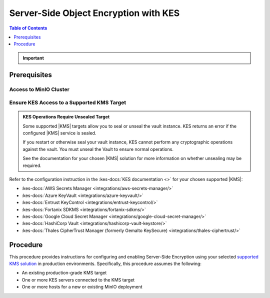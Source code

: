 .. _minio-sse-vault:
.. _minio-sse-gcp:
.. _minio-sse-azure:
.. _minio-sse-aws:

======================================
Server-Side Object Encryption with KES
======================================

.. default-domain:: minio

.. contents:: Table of Contents
   :local:
   :depth: 1

.. |EK|            replace:: :abbr:`EK (External Key)`
.. |SSE|           replace:: :abbr:`SSE (Server-Side Encryption)`
.. |KMS|           replace:: :abbr:`KMS (Key Management System)`
.. |KES-git|       replace:: :minio-git:`Key Encryption Service (KES) <kes>`
.. |KES|           replace:: :abbr:`KES (Key Encryption Service)`
.. |rootkms|       replace:: `HashiCorp Vault <https://vaultproject.io/>`__
.. |rootkms-short| replace:: Vault

.. meta::
   :description: Deploy MinIO with Server-Side Object Encryption
   :keywords: encryption, security, hashicorp, keyvault, azure

.. Conditionals to handle the slight divergences in procedures between platforms.

.. tab-set::
   :class: parent

   .. tab-item:: Kubernetes
      :sync: k8s

      This procedure assumes you have access to a Kubernetes cluster with an active MinIO Operator installation.
      For instructions on running KES, see the :kes-docs:`KES docs <tutorials/getting-started/>`.

      As part of this procedure, you will:

      #. Create or modify a MinIO deployment with support for |SSE| using |KES|.
         Defer to the :ref:`Deploy Distributed MinIO <minio-mnmd>` tutorial for guidance on production-ready MinIO deployments.

      #. Use the MinIO Operator Console to create or manage a MinIO Tenant.
      #. Access the :guilabel:`Encryption` settings for that tenant and configure |SSE| using a :kes-docs:`supported Key Management System <#supported-kms-targets>`.
      #. Create a new |EK| for use with |SSE|.
      #. Configure automatic bucket-default :ref:`SSE-KMS <minio-encryption-sse-kms>`.

   .. tab-item:: Baremetal
      :sync: baremetal

      This procedure provides guidance for deploying MinIO configured to use KES and enable :ref:`Server Side Encryption <minio-sse-data-encryption>`.
      For instructions on running KES, see the :kes-docs:`KES docs <tutorials/getting-started/>`.

      As part of this procedure, you will:

      #. Create a new |EK| for use with |SSE|.

      #. Create or modify a MinIO deployment with support for |SSE| using |KES|.
         Defer to the :ref:`Deploy Distributed MinIO <minio-mnmd>` tutorial for guidance on production-ready MinIO deployments.

      #. Configure automatic bucket-default :ref:`SSE-KMS <minio-encryption-sse-kms>`

.. important::

   .. include:: /includes/common/common-minio-kes.rst
      :start-after: start-kes-encrypted-backend-desc
      :end-before: end-kes-encrypted-backend-desc

Prerequisites
-------------

Access to MinIO Cluster
~~~~~~~~~~~~~~~~~~~~~~~

.. tab-set::
   :class: hidden

   .. tab-item:: Kubernetes
      :sync: k8s

      You must have access to the Kubernetes cluster, with administrative permissions associated to your ``kubectl`` configuration.
      
      This procedure assumes your permission sets extends sufficiently to support deployment or modification of MinIO-associated resources on the Kubernetes cluster, including but not limited to pods, statefulsets, replicasets, deployments, and secrets.

   .. tab-item:: Baremetal
      :sync: baremetal

      This procedure uses :mc:`mc` for performing operations on the MinIO cluster. 
      Install ``mc`` on a machine with network access to the cluster.
      See the ``mc`` :ref:`Installation Quickstart <mc-install>` for instructions on downloading and installing ``mc``.

      This procedure assumes a configured :mc:`alias <mc alias>` for the MinIO cluster. 

.. _minio-sse-vault-prereq-vault:

Ensure KES Access to a Supported KMS Target
~~~~~~~~~~~~~~~~~~~~~~~~~~~~~~~~~~~~~~~~~~~

.. tab-set::
   :class: hidden

   .. tab-item:: Kubernetes
      :sync: k8s

      This procedure assumes an existing :kes-docs:`supported KMS installation <#supported-kms-targets>` accessible from the Kubernetes cluster.

      - For deployments within the same Kubernetes cluster as the MinIO Tenant, you can use Kubernetes service names to allow the MinIO Tenant to establish connectivity to the target KMS service.

      - For deployments external to the Kubernetes cluster, you must ensure the cluster supports routing communications between Kubernetes services and pods and the external network.
        This may require configuration or deployment of additional Kubernetes network components and/or enabling access to the public internet.

      Defer to the documentation for your chosen KMS solution for guidance on deployment and configuration.

   .. tab-item:: Baremetal
      :sync: baremetal

      This procedure assumes an existing KES installation connected to a supported |KMS| installation accessible, both accessible from the local host.
      Refer to the installation instructions for your :kes-docs:`supported KMS target <#supported-kms-targets>` to deploy KES and connect it to a KMS solution.
   
.. admonition:: KES Operations Require Unsealed Target
   :class: important

   Some supported |KMS| targets allow you to seal or unseal the vault instance.
   KES returns an error if the configured |KMS| service is sealed.

   If you restart or otherwise seal your vault instance, KES cannot perform any cryptographic operations against the vault.
   You must unseal the Vault to ensure normal operations.

   See the documentation for your chosen |KMS| solution for more information on whether unsealing may be required.

Refer to the configuration instruction in the :kes-docs:`KES documentation <>` for your chosen supported |KMS|:

- :kes-docs:`AWS Secrets Manager <integrations/aws-secrets-manager/>`
- :kes-docs:`Azure KeyVault <integrations/azure-keyvault/>`
- :kes-docs:`Entrust KeyControl <integrations/entrust-keycontrol/>`
- :kes-docs:`Fortanix SDKMS <integrations/fortanix-sdkms/>`
- :kes-docs:`Google Cloud Secret Manager <integrations/google-cloud-secret-manager/>`
- :kes-docs:`HashiCorp Vault <integrations/hashicorp-vault-keystore/>`
- :kes-docs:`Thales CipherTrust Manager (formerly Gemalto KeySecure) <integrations/thales-ciphertrust/>`

Procedure
---------

This procedure provides instructions for configuring and enabling Server-Side Encryption using your selected `supported KMS solution <https://min.io/docs/kes/#supported-kms-targets>`__ in production environments. 
Specifically, this procedure assumes the following:

- An existing production-grade KMS target
- One or more KES servers connected to the KMS target
- One or more hosts for a new or existing MinIO deployment

.. tab-set::
   :class: hidden

   .. tab-item:: Kubernetes
      :sync: k8s

      .. include:: /includes/k8s/steps-configure-minio-kes-hashicorp.rst

   .. tab-item:: Baremetal
      :sync: baremetal

      .. include:: /includes/linux/steps-configure-minio-kes-hashicorp.rst
